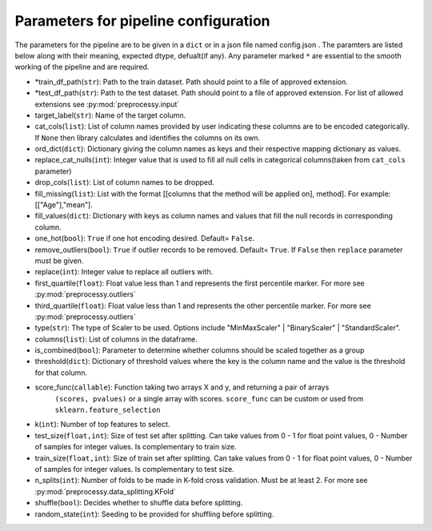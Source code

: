 
Parameters for pipeline configuration
=====================================

The parameters for the pipeline are to be given in a ``dict`` or in a json file named config.json .
The paramters are listed below along with their meaning, expected dtype, defualt(if any).
Any parameter marked ``*`` are essential to the smooth working of the pipeline and are required.

- \*train_df_path(``str``): Path to the train dataset. Path should point to a file of approved extension.

- \*test_df_path(``str``): Path to the test dataset. Path should point to a file of approved extension. For list of allowed extensions see :py:mod:`preprocessy.input`

- target_label(``str``): Name of the target column.

- cat_cols(``list``): List of column names provided by user indicating these columns are to be encoded categorically. If ``None`` then library calculates and identifies the columns on its own.

- ord_dict(``dict``): Dictionary giving the column names as keys and their respective mapping dictionary as values.

- replace_cat_nulls(``int``): Integer value that is used to fill all null cells in categorical columns(taken from ``cat_cols`` parameter)

- drop_cols(``list``): List of column names to be dropped.

- fill_missing(``list``): List with the format [[columns that the method will be applied on], method]. For example: [["Age"],"mean"].

- fill_values(``dict``): Dictionary with keys as column names and values that fill the null records in corresponding column.

- one_hot(``bool``): ``True`` if one hot encoding desired. Default= ``False``.

- remove_outliers(``bool``): ``True`` if outlier records to be removed. Default= ``True``. If ``False`` then ``replace`` parameter must be given.

- replace(``int``): Integer value to replace all outliers with.

- first_quartile(``float``): Float value less than 1 and represents the first percentile marker. For more see :py:mod:`preprocessy.outliers`

- third_quartile(``float``): Float value less than 1 and represents the other percentile marker. For more see :py:mod:`preprocessy.outliers`

- type(``str``): The type of Scaler to be used. Options include "MinMaxScaler" | "BinaryScaler" | "StandardScaler".

- columns(``list``): List of columns in the dataframe.

- is_combined(``bool``): Parameter to determine whether columns should be scaled together as a group

- threshold(``dict``): Dictionary of threshold values where the key is the column name and the value is the threshold for that column.

- score_func(``callable``): Function taking two arrays X and y, and returning a pair of arrays
                     ``(scores, pvalues)`` or a single array with scores. ``score_func`` can be custom
                     or used from ``sklearn.feature_selection``

- k(``int``): Number of top features to select.

- test_size(``float,int``): Size of test set after splitting. Can take values from 0 - 1 for float point values, 0 - Number of samples for integer values. Is complementary to train size.

- train_size(``float,int``): Size of train set after splitting. Can take values from 0 - 1 for float point values, 0 - Number of samples for integer values. Is complementary to test size.

- n_splits(``int``): Number of folds to be made in K-fold cross validation. Must be at least 2. For more see :py:mod:`preprocessy.data_splitting.KFold`

- shuffle(``bool``): Decides whether to shuffle data before splitting.

- random_state(``int``): Seeding to be provided for shuffling before splitting.
